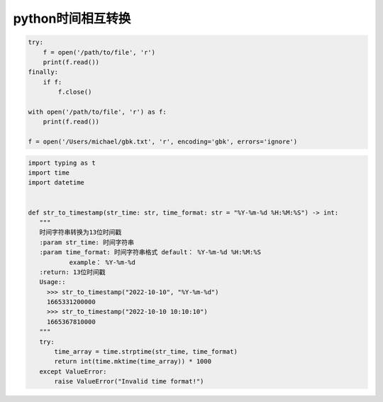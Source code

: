 python时间相互转换
=================================

.. code-block:: python

    try:
        f = open('/path/to/file', 'r')
        print(f.read())
    finally:
        if f:
            f.close()

    with open('/path/to/file', 'r') as f:
        print(f.read())

    f = open('/Users/michael/gbk.txt', 'r', encoding='gbk', errors='ignore')


.. code-block:: python

     import typing as t
     import time
     import datetime


     def str_to_timestamp(str_time: str, time_format: str = "%Y-%m-%d %H:%M:%S") -> int:
        """
        时间字符串转换为13位时间戳
        :param str_time: 时间字符串
        :param time_format: 时间字符串格式 default： %Y-%m-%d %H:%M:%S
                example： %Y-%m-%d
        :return: 13位时间戳
        Usage::
          >>> str_to_timestamp("2022-10-10", "%Y-%m-%d")
          1665331200000
          >>> str_to_timestamp("2022-10-10 10:10:10")
          1665367810000
        """
        try:
            time_array = time.strptime(str_time, time_format)
            return int(time.mktime(time_array)) * 1000
        except ValueError:
            raise ValueError("Invalid time format!")



